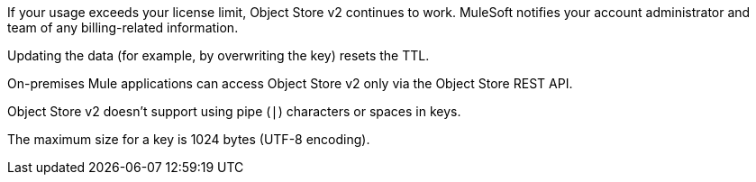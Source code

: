 //OS FAQ SHARED
//tag::faqUsageOverage[]
If your usage exceeds your license limit, Object Store v2 continues to work.
MuleSoft notifies your account administrator and team of any billing-related information.
//end::faqUsageOverage[]

//tag::faqStaticTTL[]
Updating the data (for example, by overwriting the key) resets the TTL.
//end::faqStaticTTL[]

//tag::faqOnPrem[]
On-premises Mule applications can access Object Store v2 only via the Object Store REST API.
//end::faqOnPrem[]

//tag::faqKeyChars[]
Object Store v2 doesn't support using pipe (`|`) characters or spaces in keys.
//end::faqKeyChars[]

//tag::faqKeySize[]
The maximum size for a key is 1024 bytes (UTF-8 encoding).
//end::faqKeySize[]
